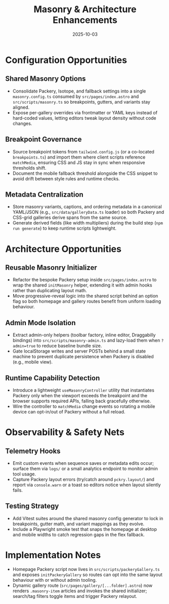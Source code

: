 #+TITLE: Masonry & Architecture Enhancements
#+DATE: 2025-10-03

* Configuration Opportunities

** Shared Masonry Options
- Consolidate Packery, Isotope, and fallback settings into a single ~masonry.config.ts~ consumed by ~src/pages/index.astro~ and ~src/scripts/masonry.ts~ so breakpoints, gutters, and variants stay aligned.
- Expose per-gallery overrides via frontmatter or YAML keys instead of hard-coded values, letting editors tweak layout density without code changes.

** Breakpoint Governance
- Source breakpoint tokens from ~tailwind.config.js~ (or a co-located ~breakpoints.ts~) and import them where client scripts reference ~matchMedia~, ensuring CSS and JS stay in sync when responsive thresholds shift.
- Document the mobile fallback threshold alongside the CSS snippet to avoid drift between style rules and runtime checks.

** Metadata Centralization
- Store masonry variants, captions, and ordering metadata in a canonical YAML/JSON (e.g., ~src/data/galleryData.ts~ loader) so both Packery and CSS-grid galleries derive spans from the same source.
- Generate derived fields (like width multipliers) during the build step (~npm run generate~) to keep runtime scripts lightweight.

* Architecture Opportunities

** Reusable Masonry Initializer
- Refactor the bespoke Packery setup inside ~src/pages/index.astro~ to wrap the shared ~initMasonry~ helper, extending it with admin hooks rather than duplicating layout math.
- Move progressive-reveal logic into the shared script behind an option flag so both homepage and gallery routes benefit from uniform loading behaviour.

** Admin Mode Isolation
- Extract admin-only helpers (toolbar factory, inline editor, Draggabilly bindings) into ~src/scripts/masonry-admin.ts~ and lazy-load them when ~?admin=true~ to reduce baseline bundle size.
- Gate localStorage writes and server POSTs behind a small state machine to prevent duplicate persistence when Packery is disabled (e.g., mobile view).

** Runtime Capability Detection
- Introduce a lightweight ~useMasonryController~ utility that instantiates Packery only when the viewport exceeds the breakpoint and the browser supports required APIs, falling back gracefully otherwise.
- Wire the controller to ~matchMedia~ change events so rotating a mobile device can opt-in/out of Packery without a full reload.

* Observability & Safety Nets

** Telemetry Hooks
- Emit custom events when sequence saves or metadata edits occur; surface them via ~logs/~ or a small analytics endpoint to monitor admin tool usage.
- Capture Packery layout errors (try/catch around ~pckry.layout/~) and report via ~console.warn~ or a toast so editors notice when layout silently fails.

** Testing Strategy
- Add Vitest suites around the shared masonry config generator to lock in breakpoints, gutter math, and variant mappings as they evolve.
- Include a Playwright smoke test that snaps the homepage at desktop and mobile widths to catch regression gaps in the flex fallback.

* Implementation Notes
- Homepage Packery script now lives in ~src/scripts/packeryGallery.ts~ and exposes ~initPackeryGallery~ so routes can opt into the same layout behaviour with or without admin tooling.
- Dynamic gallery route (~src/pages/gallery/[...folder].astro~) now renders ~.masonry-item~ articles and invokes the shared initializer; search/tag filters toggle items and trigger Packery relayout.
